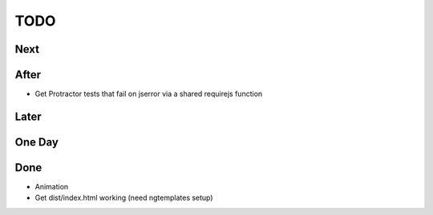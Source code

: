====
TODO
====

Next
====

After
=====

- Get Protractor tests that fail on jserror via a shared requirejs function

Later
=====


One Day
=======


Done
====

- Animation

- Get dist/index.html working (need ngtemplates setup)

